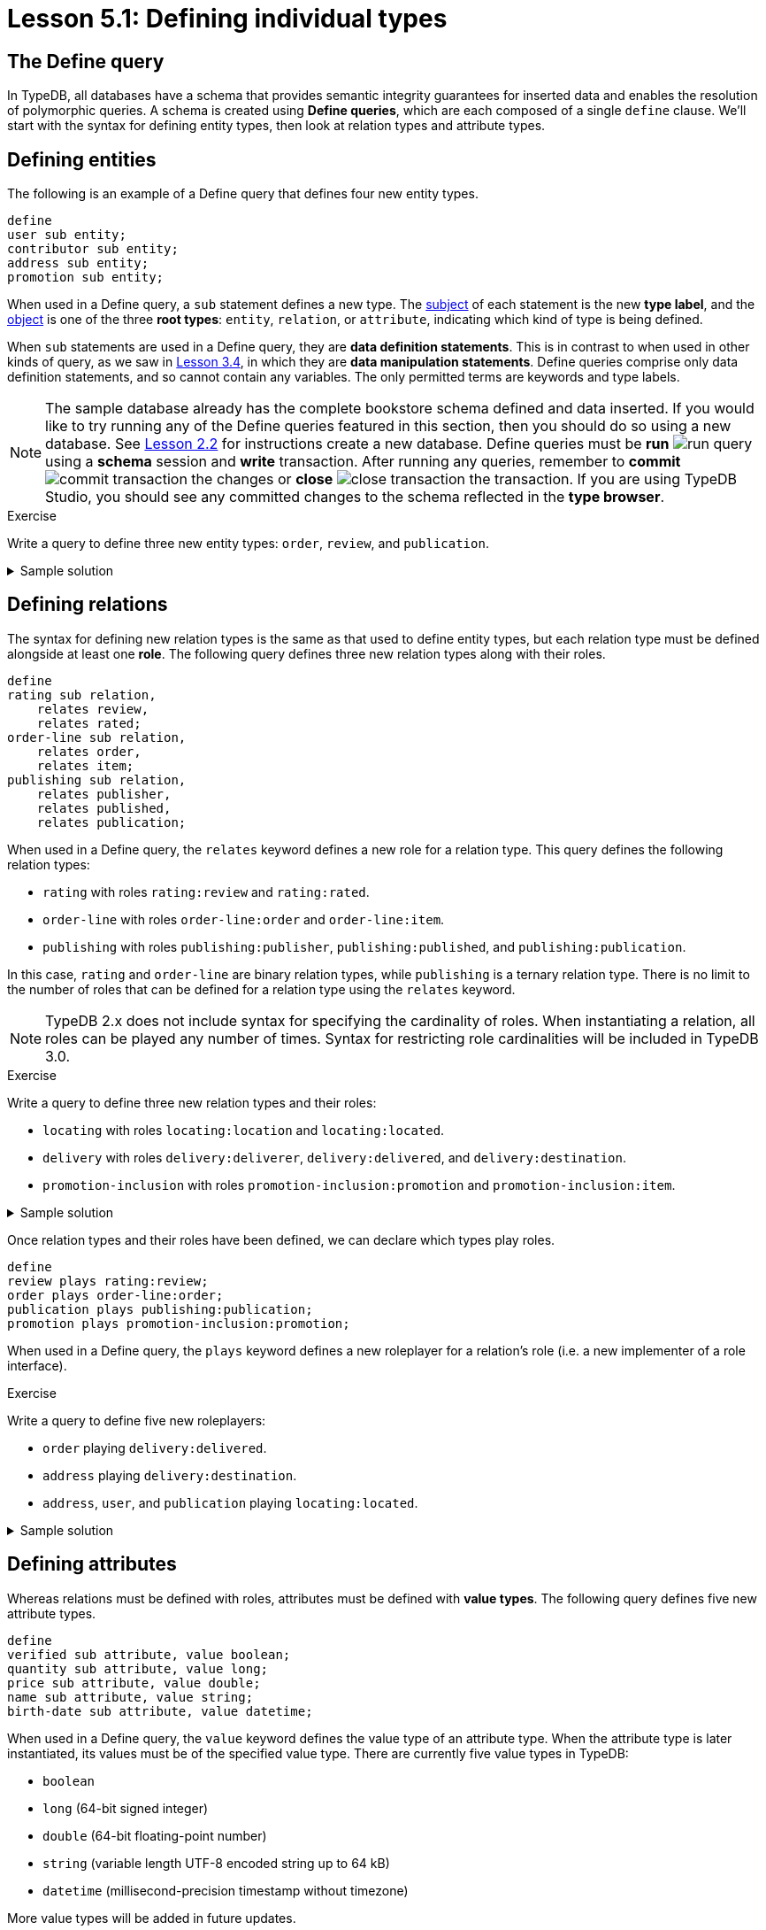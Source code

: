 = Lesson 5.1: Defining individual types

== The Define query

In TypeDB, all databases have a schema that provides semantic integrity guarantees for inserted data and enables the resolution of polymorphic queries. A schema is created using *Define queries*, which are each composed of a single `define` clause. We'll start with the syntax for defining entity types, then look at relation types and attribute types.

== Defining entities

The following is an example of a Define query that defines four new entity types.

[,typeql]
----
define
user sub entity;
contributor sub entity;
address sub entity;
promotion sub entity;
----

When used in a Define query, a `sub` statement defines a new type. The https://en.wikipedia.org/wiki/Subject%E2%80%93verb%E2%80%93object_word_order[subject] of each statement is the new *type label*, and the https://en.wikipedia.org/wiki/Subject%E2%80%93verb%E2%80%93object_word_order[object] is one of the three *root types*: `entity`, `relation`, or `attribute`, indicating which kind of type is being defined.

When `sub` statements are used in a Define query, they are *data definition statements*. This is in contrast to when used in other kinds of query, as we saw in xref:learn::3-reading-data/3.4-fetching-schema-types.adoc[Lesson 3.4], in which they are *data manipulation statements*. Define queries comprise only data definition statements, and so cannot contain any variables. The only permitted terms are keywords and type labels.

[NOTE]
====
The sample database already has the complete bookstore schema defined and data inserted. If you would like to try running any of the Define queries featured in this section, then you should do so using a new database. See xref:learn::2-environment-setup/2.2-using-typedb-studio.adoc[Lesson 2.2] for instructions create a new database. Define queries must be *run* image:studio-icons/run-query.png[] using a *schema* session and *write* transaction. After running any queries, remember to *commit* image:studio-icons/commit-transaction.png[] the changes or *close* image:studio-icons/close-transaction.png[] the transaction. If you are using TypeDB Studio, you should see any committed changes to the schema reflected in the *type browser*.
====

.Exercise
[caption=""]
====
Write a query to define three new entity types: `order`, `review`, and `publication`.

.Sample solution
[%collapsible]
=====
[,typeql]
----
define
order sub entity;
review sub entity;
publication sub entity;
----
=====
====

== Defining relations

The syntax for defining new relation types is the same as that used to define entity types, but each relation type must be defined alongside at least one *role*. The following query defines three new relation types along with their roles.

[,typeql]
----
define
rating sub relation,
    relates review,
    relates rated;
order-line sub relation,
    relates order,
    relates item;
publishing sub relation,
    relates publisher,
    relates published,
    relates publication;
----

When used in a Define query, the `relates` keyword defines a new role for a relation type. This query defines the following relation types:

* `rating` with roles `rating:review` and `rating:rated`.
* `order-line` with roles `order-line:order` and `order-line:item`.
* `publishing` with roles `publishing:publisher`, `publishing:published`, and `publishing:publication`.

In this case, `rating` and `order-line` are binary relation types, while `publishing` is a ternary relation type. There is no limit to the number of roles that can be defined for a relation type using the `relates` keyword.

[NOTE]
====
TypeDB 2.x does not include syntax for specifying the cardinality of roles. When instantiating a relation, all roles can be played any number of times. Syntax for restricting role cardinalities will be included in TypeDB 3.0.
====

.Exercise
[caption=""]
====
Write a query to define three new relation types and their roles:

* `locating` with roles `locating:location` and `locating:located`.
* `delivery` with roles `delivery:deliverer`, `delivery:delivered`, and `delivery:destination`.
* `promotion-inclusion` with roles `promotion-inclusion:promotion` and `promotion-inclusion:item`.

.Sample solution
[%collapsible]
=====
[,typeql]
----
define
locating sub relation,
    relates location,
    relates located;
delivery sub relation,
    relates deliverer,
    relates delivered,
    relates destination;
promotion-inclusion sub relation,
    relates promotion,
    relates item;
----
=====
====

Once relation types and their roles have been defined, we can declare which types play roles.

[,typeql]
----
define
review plays rating:review;
order plays order-line:order;
publication plays publishing:publication;
promotion plays promotion-inclusion:promotion;
----

When used in a Define query, the `plays` keyword defines a new roleplayer for a relation's role (i.e. a new implementer of a role interface).

.Exercise
[caption=""]
====
Write a query to define five new roleplayers:

* `order` playing `delivery:delivered`.
* `address` playing `delivery:destination`.
* `address`, `user`, and `publication` playing `locating:located`.

.Sample solution
[%collapsible]
=====
[,typeql]
----
define
order plays delivery:delivered;
address plays delivery:destination,
    plays locating:located;
user plays locating:located;
publication plays locating:located;
----
=====
====

== Defining attributes

Whereas relations must be defined with roles, attributes must be defined with *value types*. The following query defines five new attribute types.

[,typeql]
----
define
verified sub attribute, value boolean;
quantity sub attribute, value long;
price sub attribute, value double;
name sub attribute, value string;
birth-date sub attribute, value datetime;
----

When used in a Define query, the `value` keyword defines the value type of an attribute type. When the attribute type is later instantiated, its values must be of the specified value type. There are currently five value types in TypeDB:

* `boolean`
* `long` (64-bit signed integer)
* `double` (64-bit floating-point number)
* `string` (variable length UTF-8 encoded string up to 64 kB)
* `datetime` (millisecond-precision timestamp without timezone)

More value types will be added in future updates.

.Exercise
[caption=""]
====
Write a query to define seven new attribute types:

* Integer attribute types `year` and `score`.
* Float attribute type `discount`.
* String attribute types `code` and `street`.
* Datetime attribute types `start-timestamp` and `end-timestamp`

.Sample solution
[%collapsible]
=====
[,typeql]
----
define
year sub attribute, value long;
score sub attribute, value long;
discount sub attribute, value double;
code sub attribute, value string;
street sub attribute, value string;
start-timestamp sub attribute, value datetime;
end-timestamp sub attribute, value datetime;
----
=====
====

With attribute types defined, we can now declare which types own which attributes.

[,typeql]
----
define
user owns name,
    owns birth-date;
contributor owns name;
promotion owns name;
review owns verified;
order-line owns quantity,
    owns price;
----

When used in a Define query, the `owns` keyword defines a new attribute owner (i.e. a new implementer of an ownership interface). The syntax is the same for declaring entity types (like `user`) and relation types (like `order-line`) as owners.

.Exercise
[caption=""]
====
Write a query to define seven new ownerships:

* `address` owning `street`.
* `publication` owning `year`.
* `review` owning `score`.
* `promotion` owning `code`, `start-timestamp`, and `end-timestamp`.
* `promotion-inclusion` owning `discount`.

.Sample solution
[%collapsible]
=====
[,typeql]
----
define
address owns street;
publication owns year;
review owns owns score;
promotion owns code,
    owns start-timestamp,
    owns end-timestamp;
promotion-inclusion owns discount;
----
=====
====

.Exercise
[caption=""]
====
Write a query to define:

* A new entity type `login`, with ownership of a new boolean attribute type `success`.
* A new relation type `action-execution`, with the following properties:
** A role `action` played by `login` and the existing entity types `order` and `review`.
** A role `executor` played by existing entity type `user`.
** Ownership of a new datetime attribute type `timestamp`.

.Sample solution
[%collapsible]
=====
[,typeql]
----
define
login sub entity,
    owns success,
    plays action-execution:action;
action-execution sub relation,
    relates action,
    relates executor,
    owns timestamp;
order plays action-execution:action;
review plays action-execution:action;
user plays action-execution:executor;
success sub attribute, value boolean;
timestamp sub attribute, value datetime;
----
=====
====
